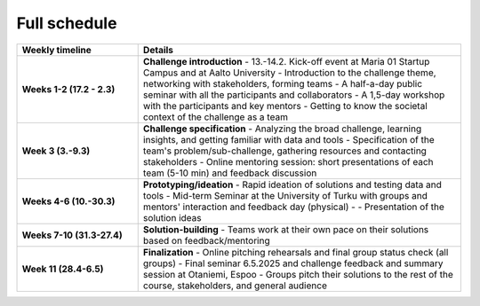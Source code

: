 Full schedule
===============

.. list-table::
    :widths: 3 8
    :header-rows: 1
    :stub-columns: 1
    :align: left

    * - Weekly timeline
      - Details

    * - Weeks 1-2 (17.2 - 2.3)
      - **Challenge introduction**
        - 13.-14.2. Kick-off event at Maria 01 Startup Campus and at Aalto University
        - Introduction to the challenge theme, networking with stakeholders, forming teams
        - A half-a-day public seminar with all the participants and collaborators
        - A 1,5-day workshop with the participants and key mentors
        - Getting to know the societal context of the challenge as a team

    * - Week 3 (3.-9.3)
      - **Challenge specification**
        - Analyzing the broad challenge, learning insights, and getting familiar with data and tools
        - Specification of the team's problem/sub-challenge, gathering resources and contacting stakeholders
        - Online mentoring session: short presentations of each team (5-10 min) and feedback discussion

    * - Weeks 4-6 (10.-30.3)
      - **Prototyping/ideation**
        - Rapid ideation of solutions and testing data and tools
        - Mid-term Seminar at the University of Turku with groups and mentors' interaction and feedback day (physical) -
        - Presentation of the solution ideas

    * - Weeks 7-10 (31.3-27.4)
      - **Solution-building**
        - Teams work at their own pace on their solutions based on feedback/mentoring

    * - Week 11 (28.4-6.5)
      - **Finalization**
        - Online pitching rehearsals and final group status check (all groups)
        - Final seminar 6.5.2025 and challenge feedback and summary session at Otaniemi, Espoo
        - Groups pitch their solutions to the rest of the course, stakeholders, and general audience

